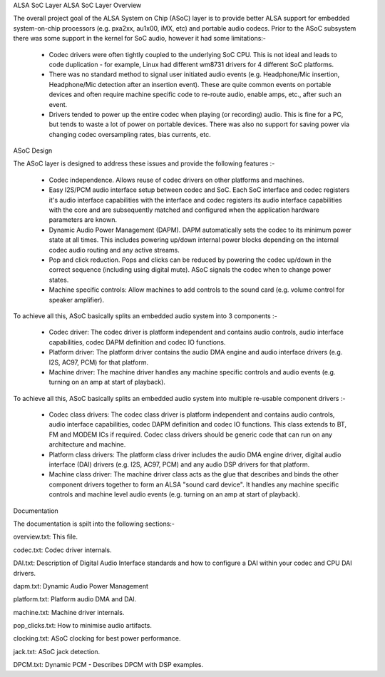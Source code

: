 ALSA SoC Layer
ALSA SoC Layer Overview

The overall project goal of the ALSA System on Chip (ASoC) layer is to
provide better ALSA support for embedded system-on-chip processors (e.g.
pxa2xx, au1x00, iMX, etc) and portable audio codecs.  Prior to the ASoC
subsystem there was some support in the kernel for SoC audio, however it
had some limitations:-

  * Codec drivers were often tightly coupled to the underlying SoC
    CPU. This is not ideal and leads to code duplication - for example,
    Linux had different wm8731 drivers for 4 different SoC platforms.

  * There was no standard method to signal user initiated audio events (e.g.
    Headphone/Mic insertion, Headphone/Mic detection after an insertion
    event). These are quite common events on portable devices and often require
    machine specific code to re-route audio, enable amps, etc., after such an
    event.

  * Drivers tended to power up the entire codec when playing (or
    recording) audio. This is fine for a PC, but tends to waste a lot of
    power on portable devices. There was also no support for saving
    power via changing codec oversampling rates, bias currents, etc.


ASoC Design

The ASoC layer is designed to address these issues and provide the following
features :-

  * Codec independence. Allows reuse of codec drivers on other platforms
    and machines.

  * Easy I2S/PCM audio interface setup between codec and SoC. Each SoC
    interface and codec registers it's audio interface capabilities with the
    interface and codec registers its audio interface capabilities with the
    core and are subsequently matched and configured when the application
    hardware parameters are known.

  * Dynamic Audio Power Management (DAPM). DAPM automatically sets the codec to
    its minimum power state at all times. This includes powering up/down
    internal power blocks depending on the internal codec audio routing and any
    active streams.

  * Pop and click reduction. Pops and clicks can be reduced by powering the
    codec up/down in the correct sequence (including using digital mute). ASoC
    signals the codec when to change power states.

  * Machine specific controls: Allow machines to add controls to the sound card
    (e.g. volume control for speaker amplifier).

To achieve all this, ASoC basically splits an embedded audio system into 3
components :-

  * Codec driver: The codec driver is platform independent and contains audio
    controls, audio interface capabilities, codec DAPM definition and codec IO
    functions.

  * Platform driver: The platform driver contains the audio DMA engine and audio
    interface drivers (e.g. I2S, AC97, PCM) for that platform.

  * Machine driver: The machine driver handles any machine specific controls and
    audio events (e.g. turning on an amp at start of playback).
To achieve all this, ASoC basically splits an embedded audio system into
multiple re-usable component drivers :-

  * Codec class drivers: The codec class driver is platform independent and
    contains audio controls, audio interface capabilities, codec DAPM
    definition and codec IO functions. This class extends to BT, FM and MODEM
    ICs if required. Codec class drivers should be generic code that can run
    on any architecture and machine.

  * Platform class drivers: The platform class driver includes the audio DMA
    engine driver, digital audio interface (DAI) drivers (e.g. I2S, AC97, PCM)
    and any audio DSP drivers for that platform.

  * Machine class driver: The machine driver class acts as the glue that
    describes and binds the other component drivers together to form an ALSA
    "sound card device". It handles any machine specific controls and
    machine level audio events (e.g. turning on an amp at start of playback).


Documentation

The documentation is spilt into the following sections:-

overview.txt: This file.

codec.txt: Codec driver internals.

DAI.txt: Description of Digital Audio Interface standards and how to configure
a DAI within your codec and CPU DAI drivers.

dapm.txt: Dynamic Audio Power Management

platform.txt: Platform audio DMA and DAI.

machine.txt: Machine driver internals.

pop_clicks.txt: How to minimise audio artifacts.

clocking.txt: ASoC clocking for best power performance.

jack.txt: ASoC jack detection.

DPCM.txt: Dynamic PCM - Describes DPCM with DSP examples.
